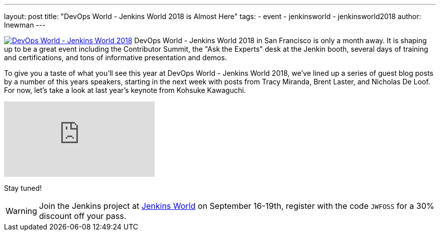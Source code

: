 ---
layout: post
title: "DevOps World - Jenkins World 2018 is Almost Here"
tags:
- event
- jenkinsworld
- jenkinsworld2018
author: lnewman
---


image:/images/conferences/devops-world-2018.jpg[DevOps World - Jenkins World 2018, float="right", link="https://www.cloudbees.com/devops-world"]
DevOps World - Jenkins World 2018 in San Francisco is only a month away.
It is shaping up to be a great event including the Contributor Summit,
the "Ask the Experts" desk at the Jenkin booth, several days of training and certifications,
and tons of informative presentation and demos.

To give you a taste of what you'll see this year at DevOps World - Jenkins World 2018,
we've lined up a series of guest blog posts by a number of this years speakers,
starting in the next week with posts from Tracy Miranda, Brent Laster, and Nicholas De Loof.
For now, let's take a look at last year's keynote from Kohsuke Kawaguchi.

video::gPxSwb1gQ7U[youtube]

Stay tuned!

[WARNING]
--
Join the Jenkins project at
link:https://www.cloudbees.com/devops-world[Jenkins World] on September 16-19th,
register with the code `JWFOSS` for a 30% discount off your pass.
--

